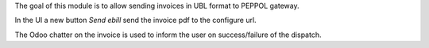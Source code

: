 The goal of this module is to allow sending invoices in UBL format to PEPPOL gateway.

In the UI a new button `Send ebill` send the invoice pdf to the configure url.

The Odoo chatter on the invoice is used to inform the user on success/failure of the dispatch.
